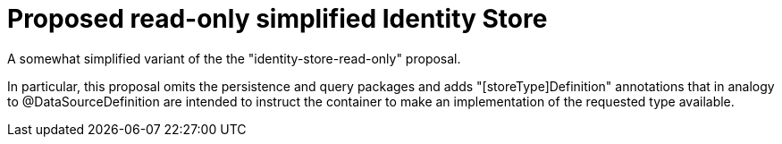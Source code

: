 = Proposed read-only simplified Identity Store

A somewhat simplified variant of the the "identity-store-read-only" proposal. 

In particular, this proposal omits the persistence and query packages and adds 
"[storeType]Definition" annotations that in analogy to @DataSourceDefinition
are intended to instruct the container to make an implementation of the requested type available.






